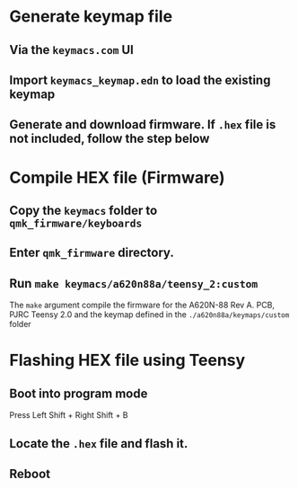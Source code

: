 * Generate keymap file
** Via the ~keymacs.com~ UI
** Import =keymacs_keymap.edn= to load the existing keymap
** Generate and download firmware. If =.hex= file is not included, follow the step below
* Compile HEX file (Firmware)
** Copy the ~keymacs~ folder to ~qmk_firmware/keyboards~
** Enter ~qmk_firmware~ directory.
** Run =make keymacs/a620n88a/teensy_2:custom=
The =make= argument compile the firmware for the A620N-88 Rev A. PCB, PJRC Teensy 2.0 and the keymap defined in the ~./a620n88a/keymaps/custom~ folder
* Flashing HEX file using Teensy
** Boot into program mode
Press Left Shift + Right Shift + B
** Locate the ~.hex~ file and flash it.
** Reboot
